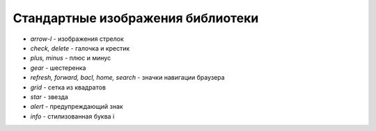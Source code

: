 Стандартные изображения библиотеки
==================================

* `arrow-l` -  изображения стрелок

* `check, delete` - галочка и крестик

* `plus, minus` - плюс и минус

* `gear` - шестеренка

* `refresh, forward, bacl, home, search` - значки навигации браузера

* `grid` - сетка из квадратов

* `star` - звезда

* `alert` - предупреждающий знак

* `info` - стилизованная буква i